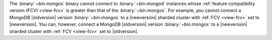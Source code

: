 The :binary:`~bin.mongos` binary cannot connect to :binary:`~bin.mongod` 
instances whose :ref:`feature compatibility version (FCV) <view-fcv>` is greater 
than that of the :binary:`~bin.mongos`. For example, you cannot connect
a MongoDB |oldversion| version :binary:`~bin.mongos` to a |newversion|
sharded cluster with :ref:`FCV <view-fcv>` set to |newversion|. You
can, however, connect a MongoDB |oldversion| version
:binary:`~bin.mongos` to a |newversion| sharded cluster with :ref:`FCV
<view-fcv>` set to |oldversion|.

.. Using substitutions, so that the blurb in example is updated per each version of the manual.
